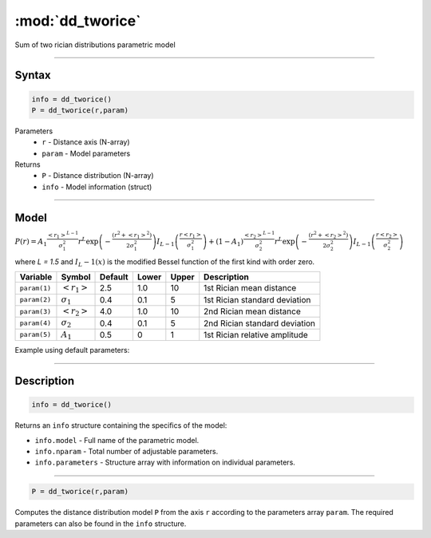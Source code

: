 .. highlight:: matlab
.. _dd_tworice:

***********************
:mod:`dd_tworice`
***********************

Sum of two rician distributions parametric model

-----------------------------


Syntax
=========================================

.. code-block:: matlab

        info = dd_tworice()
        P = dd_tworice(r,param)

Parameters
    *   ``r`` - Distance axis (N-array)
    *   ``param`` - Model parameters
Returns
    *   ``P`` - Distance distribution (N-array)
    *   ``info`` - Model information (struct)


-----------------------------

Model
=========================================

:math:`P(r) = A_1\frac{\left<r_1\right>^{L-1}}{\sigma_1^2}r^L\exp\left(-\frac{(r^2+\left<r_1\right>^2)}{2\sigma_1^2}\right)I_{L-1}\left(\frac{r\left<r_1\right>}{\sigma_1^2} \right) + (1 - A_1) \frac{\left<r_2\right>^{L-1}}{\sigma_2^2}r^L\exp\left(-\frac{(r^2+\left<r_2\right>^2)}{2\sigma_2^2}\right)I_{L-1}\left(\frac{r\left<r_2\right>}{\sigma_2^2} \right)`

where `L = 1.5` and :math:`I_L-1(x)` is the modified Bessel function of the first kind with order zero.

============== ======================== ========= ======== ======== ===============================
 Variable       Symbol                    Default   Lower   Upper       Description
============== ======================== ========= ======== ======== ===============================
``param(1)``   :math:`\left<r_1\right>`     2.5     1.0      10      1st Rician mean distance
``param(2)``   :math:`\sigma_1`             0.4     0.1      5       1st Rician standard deviation
``param(3)``   :math:`\left<r_2\right>`     4.0     1.0      10      2nd Rician mean distance
``param(4)``   :math:`\sigma_2`             0.4     0.1      5       2nd Rician standard deviation
``param(5)``   :math:`A_1`                  0.5     0        1       1st Rician relative amplitude
============== ======================== ========= ======== ======== ===============================


Example using default parameters:

.. image:: ../images/model_dd_tworice.png
   :width: 40%


-----------------------------


Description
=========================================

.. code-block:: matlab

        info = dd_tworice()

Returns an ``info`` structure containing the specifics of the model:

* ``info.model`` -  Full name of the parametric model.
* ``info.nparam`` -  Total number of adjustable parameters.
* ``info.parameters`` - Structure array with information on individual parameters.

-----------------------------


.. code-block:: matlab

    P = dd_tworice(r,param)

Computes the distance distribution model ``P`` from the axis ``r`` according to the parameters array ``param``. The required parameters can also be found in the ``info`` structure.

